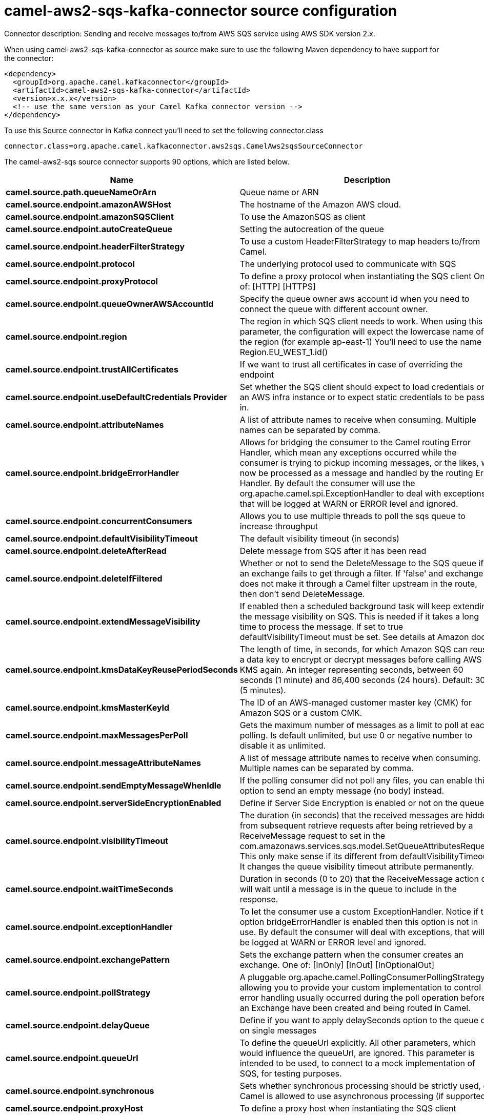 // kafka-connector options: START
[[camel-aws2-sqs-kafka-connector-source]]
= camel-aws2-sqs-kafka-connector source configuration

Connector description: Sending and receive messages to/from AWS SQS service using AWS SDK version 2.x.

When using camel-aws2-sqs-kafka-connector as source make sure to use the following Maven dependency to have support for the connector:

[source,xml]
----
<dependency>
  <groupId>org.apache.camel.kafkaconnector</groupId>
  <artifactId>camel-aws2-sqs-kafka-connector</artifactId>
  <version>x.x.x</version>
  <!-- use the same version as your Camel Kafka connector version -->
</dependency>
----

To use this Source connector in Kafka connect you'll need to set the following connector.class

[source,java]
----
connector.class=org.apache.camel.kafkaconnector.aws2sqs.CamelAws2sqsSourceConnector
----


The camel-aws2-sqs source connector supports 90 options, which are listed below.



[width="100%",cols="2,5,^1,1,1",options="header"]
|===
| Name | Description | Default | Required | Priority
| *camel.source.path.queueNameOrArn* | Queue name or ARN | null | true | HIGH
| *camel.source.endpoint.amazonAWSHost* | The hostname of the Amazon AWS cloud. | "amazonaws.com" | false | MEDIUM
| *camel.source.endpoint.amazonSQSClient* | To use the AmazonSQS as client | null | false | MEDIUM
| *camel.source.endpoint.autoCreateQueue* | Setting the autocreation of the queue | true | false | MEDIUM
| *camel.source.endpoint.headerFilterStrategy* | To use a custom HeaderFilterStrategy to map headers to/from Camel. | null | false | MEDIUM
| *camel.source.endpoint.protocol* | The underlying protocol used to communicate with SQS | "https" | false | MEDIUM
| *camel.source.endpoint.proxyProtocol* | To define a proxy protocol when instantiating the SQS client One of: [HTTP] [HTTPS] | "HTTPS" | false | MEDIUM
| *camel.source.endpoint.queueOwnerAWSAccountId* | Specify the queue owner aws account id when you need to connect the queue with different account owner. | null | false | MEDIUM
| *camel.source.endpoint.region* | The region in which SQS client needs to work. When using this parameter, the configuration will expect the lowercase name of the region (for example ap-east-1) You'll need to use the name Region.EU_WEST_1.id() | null | false | MEDIUM
| *camel.source.endpoint.trustAllCertificates* | If we want to trust all certificates in case of overriding the endpoint | false | false | MEDIUM
| *camel.source.endpoint.useDefaultCredentials Provider* | Set whether the SQS client should expect to load credentials on an AWS infra instance or to expect static credentials to be passed in. | false | false | MEDIUM
| *camel.source.endpoint.attributeNames* | A list of attribute names to receive when consuming. Multiple names can be separated by comma. | null | false | MEDIUM
| *camel.source.endpoint.bridgeErrorHandler* | Allows for bridging the consumer to the Camel routing Error Handler, which mean any exceptions occurred while the consumer is trying to pickup incoming messages, or the likes, will now be processed as a message and handled by the routing Error Handler. By default the consumer will use the org.apache.camel.spi.ExceptionHandler to deal with exceptions, that will be logged at WARN or ERROR level and ignored. | false | false | MEDIUM
| *camel.source.endpoint.concurrentConsumers* | Allows you to use multiple threads to poll the sqs queue to increase throughput | 1 | false | MEDIUM
| *camel.source.endpoint.defaultVisibilityTimeout* | The default visibility timeout (in seconds) | null | false | MEDIUM
| *camel.source.endpoint.deleteAfterRead* | Delete message from SQS after it has been read | true | false | MEDIUM
| *camel.source.endpoint.deleteIfFiltered* | Whether or not to send the DeleteMessage to the SQS queue if an exchange fails to get through a filter. If 'false' and exchange does not make it through a Camel filter upstream in the route, then don't send DeleteMessage. | true | false | MEDIUM
| *camel.source.endpoint.extendMessageVisibility* | If enabled then a scheduled background task will keep extending the message visibility on SQS. This is needed if it takes a long time to process the message. If set to true defaultVisibilityTimeout must be set. See details at Amazon docs. | false | false | MEDIUM
| *camel.source.endpoint.kmsDataKeyReusePeriodSeconds* | The length of time, in seconds, for which Amazon SQS can reuse a data key to encrypt or decrypt messages before calling AWS KMS again. An integer representing seconds, between 60 seconds (1 minute) and 86,400 seconds (24 hours). Default: 300 (5 minutes). | null | false | MEDIUM
| *camel.source.endpoint.kmsMasterKeyId* | The ID of an AWS-managed customer master key (CMK) for Amazon SQS or a custom CMK. | null | false | MEDIUM
| *camel.source.endpoint.maxMessagesPerPoll* | Gets the maximum number of messages as a limit to poll at each polling. Is default unlimited, but use 0 or negative number to disable it as unlimited. | null | false | MEDIUM
| *camel.source.endpoint.messageAttributeNames* | A list of message attribute names to receive when consuming. Multiple names can be separated by comma. | null | false | MEDIUM
| *camel.source.endpoint.sendEmptyMessageWhenIdle* | If the polling consumer did not poll any files, you can enable this option to send an empty message (no body) instead. | false | false | MEDIUM
| *camel.source.endpoint.serverSideEncryptionEnabled* | Define if Server Side Encryption is enabled or not on the queue | false | false | MEDIUM
| *camel.source.endpoint.visibilityTimeout* | The duration (in seconds) that the received messages are hidden from subsequent retrieve requests after being retrieved by a ReceiveMessage request to set in the com.amazonaws.services.sqs.model.SetQueueAttributesRequest. This only make sense if its different from defaultVisibilityTimeout. It changes the queue visibility timeout attribute permanently. | null | false | MEDIUM
| *camel.source.endpoint.waitTimeSeconds* | Duration in seconds (0 to 20) that the ReceiveMessage action call will wait until a message is in the queue to include in the response. | null | false | MEDIUM
| *camel.source.endpoint.exceptionHandler* | To let the consumer use a custom ExceptionHandler. Notice if the option bridgeErrorHandler is enabled then this option is not in use. By default the consumer will deal with exceptions, that will be logged at WARN or ERROR level and ignored. | null | false | MEDIUM
| *camel.source.endpoint.exchangePattern* | Sets the exchange pattern when the consumer creates an exchange. One of: [InOnly] [InOut] [InOptionalOut] | null | false | MEDIUM
| *camel.source.endpoint.pollStrategy* | A pluggable org.apache.camel.PollingConsumerPollingStrategy allowing you to provide your custom implementation to control error handling usually occurred during the poll operation before an Exchange have been created and being routed in Camel. | null | false | MEDIUM
| *camel.source.endpoint.delayQueue* | Define if you want to apply delaySeconds option to the queue or on single messages | false | false | MEDIUM
| *camel.source.endpoint.queueUrl* | To define the queueUrl explicitly. All other parameters, which would influence the queueUrl, are ignored. This parameter is intended to be used, to connect to a mock implementation of SQS, for testing purposes. | null | false | MEDIUM
| *camel.source.endpoint.synchronous* | Sets whether synchronous processing should be strictly used, or Camel is allowed to use asynchronous processing (if supported). | false | false | MEDIUM
| *camel.source.endpoint.proxyHost* | To define a proxy host when instantiating the SQS client | null | false | MEDIUM
| *camel.source.endpoint.proxyPort* | To define a proxy port when instantiating the SQS client | null | false | MEDIUM
| *camel.source.endpoint.maximumMessageSize* | The maximumMessageSize (in bytes) an SQS message can contain for this queue. | null | false | MEDIUM
| *camel.source.endpoint.messageRetentionPeriod* | The messageRetentionPeriod (in seconds) a message will be retained by SQS for this queue. | null | false | MEDIUM
| *camel.source.endpoint.policy* | The policy for this queue | null | false | MEDIUM
| *camel.source.endpoint.receiveMessageWaitTime Seconds* | If you do not specify WaitTimeSeconds in the request, the queue attribute ReceiveMessageWaitTimeSeconds is used to determine how long to wait. | null | false | MEDIUM
| *camel.source.endpoint.redrivePolicy* | Specify the policy that send message to DeadLetter queue. See detail at Amazon docs. | null | false | MEDIUM
| *camel.source.endpoint.backoffErrorThreshold* | The number of subsequent error polls (failed due some error) that should happen before the backoffMultipler should kick-in. | null | false | MEDIUM
| *camel.source.endpoint.backoffIdleThreshold* | The number of subsequent idle polls that should happen before the backoffMultipler should kick-in. | null | false | MEDIUM
| *camel.source.endpoint.backoffMultiplier* | To let the scheduled polling consumer backoff if there has been a number of subsequent idles/errors in a row. The multiplier is then the number of polls that will be skipped before the next actual attempt is happening again. When this option is in use then backoffIdleThreshold and/or backoffErrorThreshold must also be configured. | null | false | MEDIUM
| *camel.source.endpoint.delay* | Milliseconds before the next poll. | 500L | false | MEDIUM
| *camel.source.endpoint.greedy* | If greedy is enabled, then the ScheduledPollConsumer will run immediately again, if the previous run polled 1 or more messages. | false | false | MEDIUM
| *camel.source.endpoint.initialDelay* | Milliseconds before the first poll starts. | 1000L | false | MEDIUM
| *camel.source.endpoint.repeatCount* | Specifies a maximum limit of number of fires. So if you set it to 1, the scheduler will only fire once. If you set it to 5, it will only fire five times. A value of zero or negative means fire forever. | 0L | false | MEDIUM
| *camel.source.endpoint.runLoggingLevel* | The consumer logs a start/complete log line when it polls. This option allows you to configure the logging level for that. One of: [TRACE] [DEBUG] [INFO] [WARN] [ERROR] [OFF] | "TRACE" | false | MEDIUM
| *camel.source.endpoint.scheduledExecutorService* | Allows for configuring a custom/shared thread pool to use for the consumer. By default each consumer has its own single threaded thread pool. | null | false | MEDIUM
| *camel.source.endpoint.scheduler* | To use a cron scheduler from either camel-spring or camel-quartz component. Use value spring or quartz for built in scheduler | "none" | false | MEDIUM
| *camel.source.endpoint.schedulerProperties* | To configure additional properties when using a custom scheduler or any of the Quartz, Spring based scheduler. | null | false | MEDIUM
| *camel.source.endpoint.startScheduler* | Whether the scheduler should be auto started. | true | false | MEDIUM
| *camel.source.endpoint.timeUnit* | Time unit for initialDelay and delay options. One of: [NANOSECONDS] [MICROSECONDS] [MILLISECONDS] [SECONDS] [MINUTES] [HOURS] [DAYS] | "MILLISECONDS" | false | MEDIUM
| *camel.source.endpoint.useFixedDelay* | Controls if fixed delay or fixed rate is used. See ScheduledExecutorService in JDK for details. | true | false | MEDIUM
| *camel.source.endpoint.accessKey* | Amazon AWS Access Key | null | false | MEDIUM
| *camel.source.endpoint.secretKey* | Amazon AWS Secret Key | null | false | MEDIUM
| *camel.component.aws2-sqs.amazonAWSHost* | The hostname of the Amazon AWS cloud. | "amazonaws.com" | false | MEDIUM
| *camel.component.aws2-sqs.amazonSQSClient* | To use the AmazonSQS as client | null | false | MEDIUM
| *camel.component.aws2-sqs.autoCreateQueue* | Setting the autocreation of the queue | true | false | MEDIUM
| *camel.component.aws2-sqs.configuration* | The AWS SQS default configuration | null | false | MEDIUM
| *camel.component.aws2-sqs.protocol* | The underlying protocol used to communicate with SQS | "https" | false | MEDIUM
| *camel.component.aws2-sqs.proxyProtocol* | To define a proxy protocol when instantiating the SQS client One of: [HTTP] [HTTPS] | "HTTPS" | false | MEDIUM
| *camel.component.aws2-sqs.queueOwnerAWSAccountId* | Specify the queue owner aws account id when you need to connect the queue with different account owner. | null | false | MEDIUM
| *camel.component.aws2-sqs.region* | The region in which SQS client needs to work. When using this parameter, the configuration will expect the lowercase name of the region (for example ap-east-1) You'll need to use the name Region.EU_WEST_1.id() | null | false | MEDIUM
| *camel.component.aws2-sqs.trustAllCertificates* | If we want to trust all certificates in case of overriding the endpoint | false | false | MEDIUM
| *camel.component.aws2-sqs.useDefaultCredentials Provider* | Set whether the SQS client should expect to load credentials on an AWS infra instance or to expect static credentials to be passed in. | false | false | MEDIUM
| *camel.component.aws2-sqs.attributeNames* | A list of attribute names to receive when consuming. Multiple names can be separated by comma. | null | false | MEDIUM
| *camel.component.aws2-sqs.bridgeErrorHandler* | Allows for bridging the consumer to the Camel routing Error Handler, which mean any exceptions occurred while the consumer is trying to pickup incoming messages, or the likes, will now be processed as a message and handled by the routing Error Handler. By default the consumer will use the org.apache.camel.spi.ExceptionHandler to deal with exceptions, that will be logged at WARN or ERROR level and ignored. | false | false | MEDIUM
| *camel.component.aws2-sqs.concurrentConsumers* | Allows you to use multiple threads to poll the sqs queue to increase throughput | 1 | false | MEDIUM
| *camel.component.aws2-sqs.defaultVisibilityTimeout* | The default visibility timeout (in seconds) | null | false | MEDIUM
| *camel.component.aws2-sqs.deleteAfterRead* | Delete message from SQS after it has been read | true | false | MEDIUM
| *camel.component.aws2-sqs.deleteIfFiltered* | Whether or not to send the DeleteMessage to the SQS queue if an exchange fails to get through a filter. If 'false' and exchange does not make it through a Camel filter upstream in the route, then don't send DeleteMessage. | true | false | MEDIUM
| *camel.component.aws2-sqs.extendMessageVisibility* | If enabled then a scheduled background task will keep extending the message visibility on SQS. This is needed if it takes a long time to process the message. If set to true defaultVisibilityTimeout must be set. See details at Amazon docs. | false | false | MEDIUM
| *camel.component.aws2-sqs.kmsDataKeyReusePeriod Seconds* | The length of time, in seconds, for which Amazon SQS can reuse a data key to encrypt or decrypt messages before calling AWS KMS again. An integer representing seconds, between 60 seconds (1 minute) and 86,400 seconds (24 hours). Default: 300 (5 minutes). | null | false | MEDIUM
| *camel.component.aws2-sqs.kmsMasterKeyId* | The ID of an AWS-managed customer master key (CMK) for Amazon SQS or a custom CMK. | null | false | MEDIUM
| *camel.component.aws2-sqs.messageAttributeNames* | A list of message attribute names to receive when consuming. Multiple names can be separated by comma. | null | false | MEDIUM
| *camel.component.aws2-sqs.serverSideEncryption Enabled* | Define if Server Side Encryption is enabled or not on the queue | false | false | MEDIUM
| *camel.component.aws2-sqs.visibilityTimeout* | The duration (in seconds) that the received messages are hidden from subsequent retrieve requests after being retrieved by a ReceiveMessage request to set in the com.amazonaws.services.sqs.model.SetQueueAttributesRequest. This only make sense if its different from defaultVisibilityTimeout. It changes the queue visibility timeout attribute permanently. | null | false | MEDIUM
| *camel.component.aws2-sqs.waitTimeSeconds* | Duration in seconds (0 to 20) that the ReceiveMessage action call will wait until a message is in the queue to include in the response. | null | false | MEDIUM
| *camel.component.aws2-sqs.autowiredEnabled* | Whether autowiring is enabled. This is used for automatic autowiring options (the option must be marked as autowired) by looking up in the registry to find if there is a single instance of matching type, which then gets configured on the component. This can be used for automatic configuring JDBC data sources, JMS connection factories, AWS Clients, etc. | true | false | MEDIUM
| *camel.component.aws2-sqs.delayQueue* | Define if you want to apply delaySeconds option to the queue or on single messages | false | false | MEDIUM
| *camel.component.aws2-sqs.queueUrl* | To define the queueUrl explicitly. All other parameters, which would influence the queueUrl, are ignored. This parameter is intended to be used, to connect to a mock implementation of SQS, for testing purposes. | null | false | MEDIUM
| *camel.component.aws2-sqs.proxyHost* | To define a proxy host when instantiating the SQS client | null | false | MEDIUM
| *camel.component.aws2-sqs.proxyPort* | To define a proxy port when instantiating the SQS client | null | false | MEDIUM
| *camel.component.aws2-sqs.maximumMessageSize* | The maximumMessageSize (in bytes) an SQS message can contain for this queue. | null | false | MEDIUM
| *camel.component.aws2-sqs.messageRetentionPeriod* | The messageRetentionPeriod (in seconds) a message will be retained by SQS for this queue. | null | false | MEDIUM
| *camel.component.aws2-sqs.policy* | The policy for this queue | null | false | MEDIUM
| *camel.component.aws2-sqs.receiveMessageWaitTime Seconds* | If you do not specify WaitTimeSeconds in the request, the queue attribute ReceiveMessageWaitTimeSeconds is used to determine how long to wait. | null | false | MEDIUM
| *camel.component.aws2-sqs.redrivePolicy* | Specify the policy that send message to DeadLetter queue. See detail at Amazon docs. | null | false | MEDIUM
| *camel.component.aws2-sqs.accessKey* | Amazon AWS Access Key | null | false | MEDIUM
| *camel.component.aws2-sqs.secretKey* | Amazon AWS Secret Key | null | false | MEDIUM
|===



The camel-aws2-sqs source connector has no converters out of the box.





The camel-aws2-sqs source connector supports 0 transforms out of the box, which are listed below.



[source,java]
----

org.apache.camel.kafkaconnector.aws2sqs.transformers.SQSKeySetterTransforms

----



The camel-aws2-sqs source connector has no aggregation strategies out of the box.
// kafka-connector options: END
